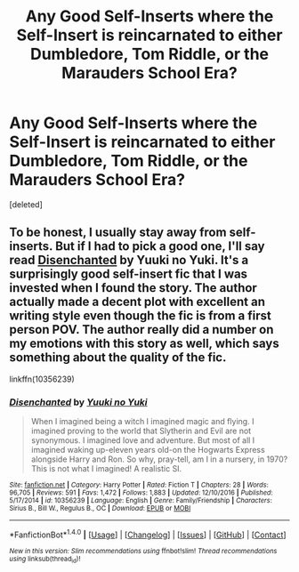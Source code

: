#+TITLE: Any Good Self-Inserts where the Self-Insert is reincarnated to either Dumbledore, Tom Riddle, or the Marauders School Era?

* Any Good Self-Inserts where the Self-Insert is reincarnated to either Dumbledore, Tom Riddle, or the Marauders School Era?
:PROPERTIES:
:Score: 7
:DateUnix: 1515878686.0
:DateShort: 2018-Jan-14
:END:
[deleted]


** To be honest, I usually stay away from self-inserts. But if I had to pick a good one, I'll say read [[https://www.fanfiction.net/s/10356239/1/Disenchanted][Disenchanted]] by Yuuki no Yuki. It's a surprisingly good self-insert fic that I was invested when I found the story. The author actually made a decent plot with excellent an writing style even though the fic is from a first person POV. The author really did a number on my emotions with this story as well, which says something about the quality of the fic.

linkffn(10356239)
:PROPERTIES:
:Author: FairyRave
:Score: 2
:DateUnix: 1515912372.0
:DateShort: 2018-Jan-14
:END:

*** [[http://www.fanfiction.net/s/10356239/1/][*/Disenchanted/*]] by [[https://www.fanfiction.net/u/2131358/Yuuki-no-Yuki][/Yuuki no Yuki/]]

#+begin_quote
  When I imagined being a witch I imagined magic and flying. I imagined proving to the world that Slytherin and Evil are not synonymous. I imagined love and adventure. But most of all I imagined waking up-eleven years old-on the Hogwarts Express alongside Harry and Ron. So why, pray-tell, am I in a nursery, in 1970? This is not what I imagined! A realistic SI.
#+end_quote

^{/Site/: [[http://www.fanfiction.net/][fanfiction.net]] *|* /Category/: Harry Potter *|* /Rated/: Fiction T *|* /Chapters/: 28 *|* /Words/: 96,705 *|* /Reviews/: 591 *|* /Favs/: 1,472 *|* /Follows/: 1,883 *|* /Updated/: 12/10/2016 *|* /Published/: 5/17/2014 *|* /id/: 10356239 *|* /Language/: English *|* /Genre/: Family/Friendship *|* /Characters/: Sirius B., Bill W., Regulus B., OC *|* /Download/: [[http://www.ff2ebook.com/old/ffn-bot/index.php?id=10356239&source=ff&filetype=epub][EPUB]] or [[http://www.ff2ebook.com/old/ffn-bot/index.php?id=10356239&source=ff&filetype=mobi][MOBI]]}

--------------

*FanfictionBot*^{1.4.0} *|* [[[https://github.com/tusing/reddit-ffn-bot/wiki/Usage][Usage]]] | [[[https://github.com/tusing/reddit-ffn-bot/wiki/Changelog][Changelog]]] | [[[https://github.com/tusing/reddit-ffn-bot/issues/][Issues]]] | [[[https://github.com/tusing/reddit-ffn-bot/][GitHub]]] | [[[https://www.reddit.com/message/compose?to=tusing][Contact]]]

^{/New in this version: Slim recommendations using/ ffnbot!slim! /Thread recommendations using/ linksub(thread_id)!}
:PROPERTIES:
:Author: FanfictionBot
:Score: 2
:DateUnix: 1515912381.0
:DateShort: 2018-Jan-14
:END:
